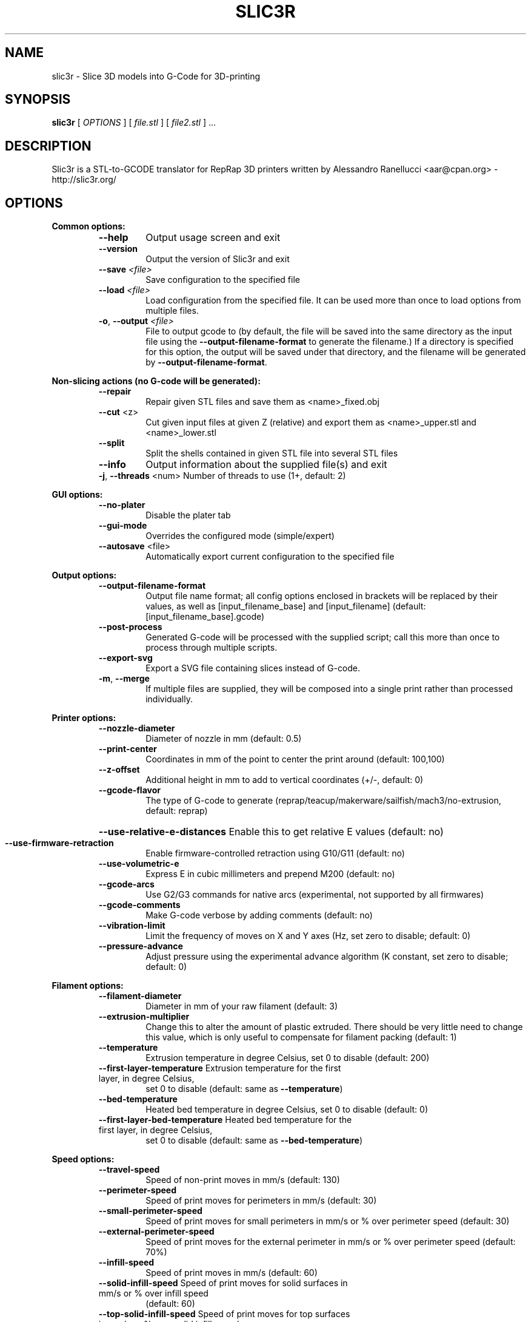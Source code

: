 .\" DO NOT MODIFY THIS FILE!  It was generated by help2man 1.44.1.
.TH SLIC3R "1" "June 2014" "slic3r 1.1.4" "User Commands"
.SH NAME
slic3r \- Slice 3D models into G-Code for 3D-printing
.SH SYNOPSIS
.B slic3r
[ \fIOPTIONS \fR] [ \fIfile.stl \fR] [ \fIfile2.stl \fR] ...
.SH DESCRIPTION
Slic3r is a STL\-to\-GCODE translator for RepRap 3D printers written by
Alessandro Ranellucci <aar@cpan.org> \- http://slic3r.org/
.SH OPTIONS
.B Common options:
.RS
.TP
\fB\-\-help\fR
Output usage screen and exit

.TP
\fB\-\-version\fR
Output the version of Slic3r and exit

.TP
\fB\-\-save\fR \fI<file>\fR
Save configuration to the specified file

.TP
\fB\-\-load\fR \fI<file>\fR
Load configuration from the specified file. It can be used
more than once to load options from multiple files.

.TP
\fB\-o\fR, \fB\-\-output\fR \fI<file>\fR
File to output gcode to (by default,
the file will be saved into the same directory as the input file using the
\fB\-\-output\-filename\-format\fR to generate the filename.) If a directory is
specified for this option, the output will be saved under that directory, and
the filename will be generated by \fB\-\-output\-filename\-format\fR.
.RE

.B Non\-slicing actions (no G\-code will be generated):
.RS
.TP
\fB\-\-repair\fR
Repair given STL files and save them as <name>_fixed.obj
.TP
\fB\-\-cut\fR <z>
Cut given input files at given Z (relative) and export
them as <name>_upper.stl and <name>_lower.stl
.TP
\fB\-\-split\fR
Split the shells contained in given STL file into several STL files
.TP
\fB\-\-info\fR
Output information about the supplied file(s) and exit
.TP
\fB\-j\fR, \fB\-\-threads\fR <num> Number of threads to use (1+, default: 2)
.RE

.B GUI options:
.RS
.TP
\fB\-\-no\-plater\fR
Disable the plater tab
.TP
\fB\-\-gui\-mode\fR
Overrides the configured mode (simple/expert)
.TP
\fB\-\-autosave\fR <file>
Automatically export current configuration to the specified file
.RE

.B Output options:
.RS
.TP
\fB\-\-output\-filename\-format\fR
Output file name format; all config options enclosed in brackets
will be replaced by their values, as well as [input_filename_base]
and [input_filename] (default: [input_filename_base].gcode)
.TP
\fB\-\-post\-process\fR
Generated G\-code will be processed with the supplied script;
call this more than once to process through multiple scripts.
.TP
\fB\-\-export\-svg\fR
Export a SVG file containing slices instead of G\-code.
.TP
\fB\-m\fR, \fB\-\-merge\fR
If multiple files are supplied, they will be composed into a single
print rather than processed individually.
.RE

.B Printer options:
.RS
.TP
\fB\-\-nozzle\-diameter\fR
Diameter of nozzle in mm (default: 0.5)
.TP
\fB\-\-print\-center\fR
Coordinates in mm of the point to center the print around
(default: 100,100)
.TP
\fB\-\-z\-offset\fR
Additional height in mm to add to vertical coordinates
(+/\-, default: 0)
.TP
\fB\-\-gcode\-flavor\fR
The type of G\-code to generate (reprap/teacup/makerware/sailfish/mach3/no\-extrusion,
default: reprap)
.HP
\fB\-\-use\-relative\-e\-distances\fR Enable this to get relative E values (default: no)
.TP
\fB\-\-use\-firmware\-retraction\fR
Enable firmware\-controlled retraction using G10/G11 (default: no)
.TP
\fB\-\-use\-volumetric\-e\fR
Express E in cubic millimeters and prepend M200 (default: no)
.TP
\fB\-\-gcode\-arcs\fR
Use G2/G3 commands for native arcs (experimental, not supported
by all firmwares)
.TP
\fB\-\-gcode\-comments\fR
Make G\-code verbose by adding comments (default: no)
.TP
\fB\-\-vibration\-limit\fR
Limit the frequency of moves on X and Y axes (Hz, set zero to disable;
default: 0)
.TP
\fB\-\-pressure\-advance\fR
Adjust pressure using the experimental advance algorithm (K constant, set zero
to disable; default: 0)
.RE

.B Filament options:
.RS
.TP
\fB\-\-filament\-diameter\fR
Diameter in mm of your raw filament (default: 3)

.TP
\fB\-\-extrusion\-multiplier\fR
Change this to alter the amount of plastic extruded. There should be
very little need to change this value, which is only useful to
compensate for filament packing (default: 1)
.TP
\fB\-\-temperature\fR
Extrusion temperature in degree Celsius, set 0 to disable (default: 200)
.TP
\fB\-\-first\-layer\-temperature\fR Extrusion temperature for the first layer, in degree Celsius,
set 0 to disable (default: same as \fB\-\-temperature\fR)
.TP
\fB\-\-bed\-temperature\fR
Heated bed temperature in degree Celsius, set 0 to disable (default: 0)
.TP
\fB\-\-first\-layer\-bed\-temperature\fR Heated bed temperature for the first layer, in degree Celsius,
set 0 to disable (default: same as \fB\-\-bed\-temperature\fR)
.RE

.B Speed options:
.RS
.TP
\fB\-\-travel\-speed\fR
Speed of non\-print moves in mm/s (default: 130)
.TP
\fB\-\-perimeter\-speed\fR
Speed of print moves for perimeters in mm/s (default: 30)
.TP
\fB\-\-small\-perimeter\-speed\fR
Speed of print moves for small perimeters in mm/s or % over perimeter speed
(default: 30)
.TP
\fB\-\-external\-perimeter\-speed\fR
Speed of print moves for the external perimeter in mm/s or % over perimeter speed
(default: 70%)
.TP
\fB\-\-infill\-speed\fR
Speed of print moves in mm/s (default: 60)
.TP
\fB\-\-solid\-infill\-speed\fR Speed of print moves for solid surfaces in mm/s or % over infill speed
(default: 60)
.TP
\fB\-\-top\-solid\-infill\-speed\fR Speed of print moves for top surfaces in mm/s or % over solid infill speed
(default: 50)
.TP
\fB\-\-support\-material\-speed\fR
Speed of support material print moves in mm/s (default: 60)
.TP
\fB\-\-support\-material\-interface\-speed\fR
Speed of support material interface print moves in mm/s or % over support material
speed (default: 100%)
.TP
\fB\-\-bridge\-speed\fR
Speed of bridge print moves in mm/s (default: 60)
.TP
\fB\-\-gap\-fill\-speed\fR
Speed of gap fill print moves in mm/s (default: 20)
.TP
\fB\-\-first\-layer\-speed\fR Speed of print moves for bottom layer, expressed either as an absolute
value or as a percentage over normal speeds (default: 30%)
.RE

.B Acceleration options:
.RS
.TP
\fB\-\-perimeter\-acceleration\fR
Overrides firmware's default acceleration for perimeters. (mm/s^2, set zero
to disable; default: 0)
.TP
\fB\-\-infill\-acceleration\fR
Overrides firmware's default acceleration for infill. (mm/s^2, set zero
to disable; default: 0)
.TP
\fB\-\-bridge\-acceleration\fR
Overrides firmware's default acceleration for bridges. (mm/s^2, set zero
to disable; default: 0)
.TP
\fB\-\-first\-layer\-acceleration\fR
Overrides firmware's default acceleration for first layer. (mm/s^2, set zero
to disable; default: 0)
.TP
\fB\-\-default\-acceleration\fR
Acceleration will be reset to this value after the specific settings above
have been applied. (mm/s^2, set zero to disable; default: 130)
.RE

.B Accuracy options:
.RS
.TP
\fB\-\-layer\-height\fR
Layer height in mm (default: 0.4)
.HP
\fB\-\-first\-layer\-height\fR Layer height for first layer (mm or %, default: 0.35)
.TP
\fB\-\-infill\-every\-layers\fR
Infill every N layers (default: 1)
.TP
\fB\-\-solid\-infill\-every\-layers\fR
Force a solid layer every N layers (default: 0)
.RE

.B Print options:
.RS
.TP
\fB\-\-perimeters\fR
Number of perimeters/horizontal skins (range: 0+, default: 3)
.TP
\fB\-\-top\-solid\-layers\fR
Number of solid layers to do for top surfaces (range: 0+, default: 3)
.TP
\fB\-\-bottom\-solid\-layers\fR
Number of solid layers to do for bottom surfaces (range: 0+, default: 3)
.TP
\fB\-\-solid\-layers\fR
Shortcut for setting the two options above at once
.TP
\fB\-\-fill\-density\fR
Infill density (range: 0%\-100%, default: 40%)
.TP
\fB\-\-fill\-angle\fR
Infill angle in degrees (range: 0\-90, default: 45)
.TP
\fB\-\-fill\-pattern\fR
Pattern to use to fill non\-solid layers (default: honeycomb)
.HP
\fB\-\-external\-fill\-pattern\fR
Pattern to use to fill solid layers (default: rectilinear)
.TP
\fB\-\-start\-gcode\fR
Load initial G\-code from the supplied file. This will overwrite
the default command (home all axes [G28]).
.TP
\fB\-\-end\-gcode\fR
Load final G\-code from the supplied file. This will overwrite
the default commands (turn off temperature [M104 S0],
home X axis [G28 X], disable motors [M84]).
.TP
\fB\-\-layer\-gcode\fR
Load layer\-change G\-code from the supplied file (default: nothing).
.TP
\fB\-\-toolchange\-gcode\fR
Load tool\-change G\-code from the supplied file (default: nothing).
.TP
\fB\-\-seam\-position\fR
Position of loop starting points (random/nearest/aligned, default: aligned).
.HP
\fB\-\-external\-perimeters\-first\fR Reverse perimeter order. (default: no)
.TP
\fB\-\-spiral\-vase\fR
Experimental option to raise Z gradually when printing single\-walled vases
(default: no)
.TP
\fB\-\-only\-retract\-when\-crossing\-perimeters\fR
Disable retraction when travelling between infill paths inside the same island.
(default: no)
.TP
\fB\-\-solid\-infill\-below\-area\fR
Force solid infill when a region has a smaller area than this threshold
(mm^2, default: 70)
.TP
\fB\-\-infill\-only\-where\-needed\fR
Only infill under ceilings (default: no)
.TP
\fB\-\-infill\-first\fR
Make infill before perimeters (default: no)
.IP
Quality options (slower slicing):
.TP
\fB\-\-extra\-perimeters\fR
Add more perimeters when needed (default: yes)
.HP
\fB\-\-avoid\-crossing\-perimeters\fR Optimize travel moves so that no perimeters are crossed (default: no)
.TP
\fB\-\-thin\-walls\fR
Detect single\-width walls (default: yes)
.TP
\fB\-\-overhangs\fR
Experimental option to use bridge flow, speed and fan for overhangs
(default: yes)
.RE

.B Support material options:
.RS
.TP
\fB\-\-support\-material\fR
Generate support material for overhangs
.TP
\fB\-\-support\-material\-threshold\fR
Overhang threshold angle (range: 0\-90, set 0 for automatic detection,
default: 0)
.TP
\fB\-\-support\-material\-pattern\fR
Pattern to use for support material (default: pillars)
.TP
\fB\-\-support\-material\-spacing\fR
Spacing between pattern lines (mm, default: 2.5)
.TP
\fB\-\-support\-material\-angle\fR
Support material angle in degrees (range: 0\-90, default: 0)
.TP
\fB\-\-support\-material\-interface\-layers\fR
Number of perpendicular layers between support material and object (0+, default: 3)
.TP
\fB\-\-support\-material\-interface\-spacing\fR
Spacing between interface pattern lines (mm, set 0 to get a solid layer, default: 0)
.TP
\fB\-\-raft\-layers\fR
Number of layers to raise the printed objects by (range: 0+, default: 0)
.TP
\fB\-\-support\-material\-enforce\-layers\fR
Enforce support material on the specified number of layers from bottom,
regardless of \fB\-\-support\-material\fR and threshold (0+, default: 0)
.TP
\fB\-\-dont\-support\-bridges\fR
Experimental option for preventing support material from being generated under bridged areas (default: yes)
.RE

.B Retraction options:
.RS
.TP
\fB\-\-retract\-length\fR
Length of retraction in mm when pausing extrusion (default: 1)
.TP
\fB\-\-retract\-speed\fR
Speed for retraction in mm/s (default: 30)
.TP
\fB\-\-retract\-restart\-extra\fR
Additional amount of filament in mm to push after
compensating retraction (default: 0)
.TP
\fB\-\-retract\-before\-travel\fR
Only retract before travel moves of this length in mm (default: 2)
.TP
\fB\-\-retract\-lift\fR
Lift Z by the given distance in mm when retracting (default: 0)
.TP
\fB\-\-retract\-layer\-change\fR
Enforce a retraction before each Z move (default: yes)
.TP
\fB\-\-wipe\fR
Wipe the nozzle while doing a retraction (default: no)
.IP
Retraction options for multi\-extruder setups:
.TP
\fB\-\-retract\-length\-toolchange\fR
Length of retraction in mm when disabling tool (default: 1)
.TP
\fB\-\-retract\-restart\-extra\-toolchnage\fR
Additional amount of filament in mm to push after
switching tool (default: 0)
.RE

.B Cooling options:
.RS
.TP
\fB\-\-cooling\fR
Enable fan and cooling control
.TP
\fB\-\-min\-fan\-speed\fR
Minimum fan speed (default: 35%)
.TP
\fB\-\-max\-fan\-speed\fR
Maximum fan speed (default: 100%)
.TP
\fB\-\-bridge\-fan\-speed\fR
Fan speed to use when bridging (default: 100%)
.TP
\fB\-\-fan\-below\-layer\-time\fR Enable fan if layer print time is below this approximate number
of seconds (default: 60)
.TP
\fB\-\-slowdown\-below\-layer\-time\fR Slow down if layer print time is below this approximate number
of seconds (default: 30)
.TP
\fB\-\-min\-print\-speed\fR
Minimum print speed (mm/s, default: 10)
.HP
\fB\-\-disable\-fan\-first\-layers\fR Disable fan for the first N layers (default: 1)
.TP
\fB\-\-fan\-always\-on\fR
Keep fan always on at min fan speed, even for layers that don't need
cooling
.RE

.B Skirt options:
.RS
.TP
\fB\-\-skirts\fR
Number of skirts to draw (0+, default: 1)
.TP
\fB\-\-skirt\-distance\fR
Distance in mm between innermost skirt and object
(default: 6)
.TP
\fB\-\-skirt\-height\fR
Height of skirts to draw (expressed in layers, 0+, default: 1)
.TP
\fB\-\-min\-skirt\-length\fR
Generate no less than the number of loops required to consume this length
of filament on the first layer, for each extruder (mm, 0+, default: 0)
.TP
\fB\-\-brim\-width\fR
Width of the brim that will get added to each object to help adhesion
(mm, default: 0)
.RE

.B Transform options:
.RS
.TP
\fB\-\-scale\fR
Factor for scaling input object (default: 1)
.TP
\fB\-\-rotate\fR
Rotation angle in degrees (0\-360, default: 0)
.TP
\fB\-\-duplicate\fR
Number of items with auto\-arrange (1+, default: 1)
.TP
\fB\-\-duplicate\-grid\fR
Number of items with grid arrangement (default: 1,1)
.TP
\fB\-\-duplicate\-distance\fR
Distance in mm between copies (default: 0)
.TP
\fB\-\-xy\-size\-compensation\fR
Grow/shrink objects by the configured absolute distance (mm, default: 0)
.RE

.B Sequential printing options:
.RS
.TP
\fB\-\-complete\-objects\fR
When printing multiple objects and/or copies, complete each one before
starting the next one; watch out for extruder collisions (default: no)
.TP
\fB\-\-extruder\-clearance\-radius\fR Radius in mm above which extruder won't collide with anything
(default: 20)
.TP
\fB\-\-extruder\-clearance\-height\fR Maximum vertical extruder depth; i.e. vertical distance from
extruder tip and carriage bottom (default: 20)
.RE

.B Miscellaneous options:
.RS
.TP
\fB\-\-notes\fR
Notes to be added as comments to the output file
.TP
\fB\-\-resolution\fR
Minimum detail resolution (mm, set zero for full resolution, default: 0)
.IP
Flow options (advanced):
.TP
\fB\-\-extrusion\-width\fR
Set extrusion width manually; it accepts either an absolute value in mm
(like 0.65) or a percentage over layer height (like 200%)
.TP
\fB\-\-first\-layer\-extrusion\-width\fR
Set a different extrusion width for first layer
.TP
\fB\-\-perimeter\-extrusion\-width\fR
Set a different extrusion width for perimeters
.TP
\fB\-\-external\-perimeter\-extrusion\-width\fR
Set a different extrusion width for external perimeters
.TP
\fB\-\-infill\-extrusion\-width\fR
Set a different extrusion width for infill
.TP
\fB\-\-solid\-infill\-extrusion\-width\fR
Set a different extrusion width for solid infill
.TP
\fB\-\-top\-infill\-extrusion\-width\fR
Set a different extrusion width for top infill
.TP
\fB\-\-support\-material\-extrusion\-width\fR
Set a different extrusion width for support material
.HP
\fB\-\-bridge\-flow\-ratio\fR Multiplier for extrusion when bridging (> 0, default: 1)
.RE

.B Multiple extruder options:
.RS
.TP
\fB\-\-extruder\-offset\fR
Offset of each extruder, if firmware doesn't handle the displacement
(can be specified multiple times, default: 0x0)
.TP
\fB\-\-perimeter\-extruder\fR
Extruder to use for perimeters (1+, default: 1)
.TP
\fB\-\-infill\-extruder\fR
Extruder to use for infill (1+, default: 1)
.TP
\fB\-\-solid\-infill\-extruder\fR
Extruder to use for infill (1+, default: 1)
.TP
\fB\-\-support\-material\-extruder\fR
Extruder to use for support material (1+, default: 1)
.TP
\fB\-\-support\-material\-interface\-extruder\fR
Extruder to use for support material interface (1+, default: 1)
.TP
\fB\-\-ooze\-prevention\fR
Drop temperature and park extruders outside a full skirt for automatic wiping
(default: no)
.TP
\fB\-\-standby\-temperature\-delta\fR
Temperature difference to be applied when an extruder is not active and
\fB\-\-ooze\-prevention\fR is enabled (default: \fB\-5\fR)
